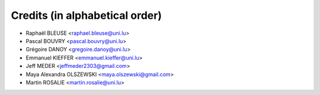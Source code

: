 ===============================
Credits (in alphabetical order)
===============================

* Raphaël BLEUSE <raphael.bleuse@uni.lu>
* Pascal BOUVRY <pascal.bouvry@uni.lu>
* Grégoire DANOY <gregoire.danoy@uni.lu>
* Emmanuel KIEFFER <emmanuel.kieffer@uni.lu>
* Jeff MEDER <jeffmeder2303@gmail.com>
* Maya Alexandra OLSZEWSKI <maya.olszewski@gmail.com>
* Martin ROSALIE <martin.rosalie@uni.lu>
